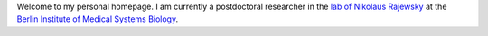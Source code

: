 .. title:
.. slug:
.. date: 2020-08-29 23:44:45 UTC+02:00
.. tags:
.. category:
.. link:
.. description:
.. type: text
.. hidetitle: True

Welcome to my personal homepage. I am currently a postdoctoral researcher in the `lab of
Nikolaus Rajewsky`_ at the `Berlin Institute of Medical Systems Biology`_. 

.. _`lab of Nikolaus Rajewsky`: https://www.mdc-berlin.de/n-rajewsky
.. _`Berlin Institute of Medical Systems Biology`: https://www.mdc-berlin.de/bimsb
